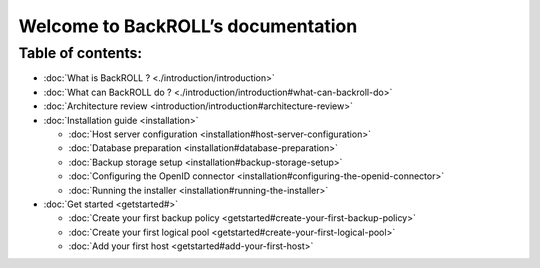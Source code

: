 Welcome to BackROLL’s documentation
===================================

Table of contents:
~~~~~~~~~~~~~~~~~~

-  :doc:`What is BackROLL ?  <./introduction/introduction>`
-  :doc:`What can BackROLL do ? <./introduction/introduction#what-can-backroll-do>`
-  :doc:`Architecture review <introduction/introduction#architecture-review>`
-  :doc:`Installation guide <installation>`

   -  :doc:`Host server configuration <installation#host-server-configuration>`
   -  :doc:`Database preparation <installation#database-preparation>`
   -  :doc:`Backup storage setup <installation#backup-storage-setup>`
   -  :doc:`Configuring the OpenID connector <installation#configuring-the-openid-connector>`
   -  :doc:`Running the installer <installation#running-the-installer>`

-  :doc:`Get started <getstarted#>`

   -  :doc:`Create your first backup policy <getstarted#create-your-first-backup-policy>`
   -  :doc:`Create your first logical pool <getstarted#create-your-first-logical-pool>`
   -  :doc:`Add your first host <getstarted#add-your-first-host>`
